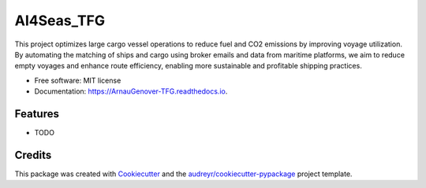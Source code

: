 ===========
AI4Seas_TFG
===========


.. image:: https://img.shields.io/pypi/v/ArnauGenover_TFG.svg
        :target: https://pypi.python.org/pypi/ArnauGenover_TFG

.. image:: https://img.shields.io/travis/ArnauGenover/ArnauGenover_TFG.svg
        :target: https://travis-ci.com/ArnauGenover/ArnauGenover_TFG

.. image:: https://readthedocs.org/projects/ArnauGenover-TFG/badge/?version=latest
        :target: https://ArnauGenover-TFG.readthedocs.io/en/latest/?version=latest
        :alt: Documentation Status




This project optimizes large cargo vessel operations to reduce fuel and CO2 emissions by improving voyage utilization. By automating the matching of ships and cargo using broker emails and data from maritime platforms, we aim to reduce empty voyages and enhance route efficiency, enabling more sustainable and profitable shipping practices.


* Free software: MIT license
* Documentation: https://ArnauGenover-TFG.readthedocs.io.


Features
--------

* TODO

Credits
-------

This package was created with Cookiecutter_ and the `audreyr/cookiecutter-pypackage`_ project template.

.. _Cookiecutter: https://github.com/audreyr/cookiecutter
.. _`audreyr/cookiecutter-pypackage`: https://github.com/audreyr/cookiecutter-pypackage
